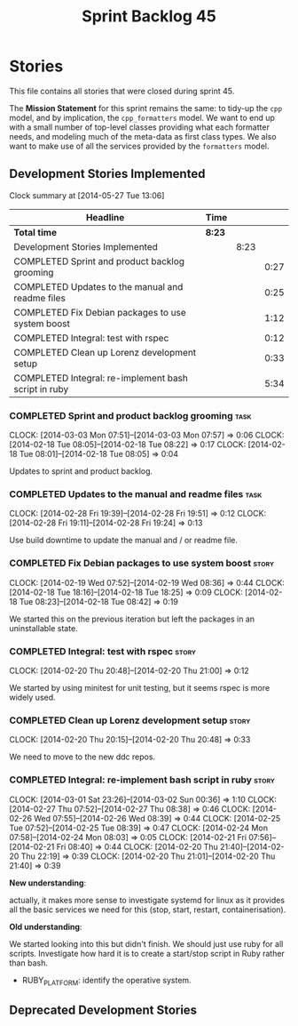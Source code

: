 #+title: Sprint Backlog 45
#+options: date:nil toc:nil author:nil num:nil
#+todo: ANALYSIS IMPLEMENTATION TESTING | COMPLETED CANCELLED
#+tags: story(s) epic(e) task(t) note(n) spike(p)

* Stories

This file contains all stories that were closed during sprint 45.

The *Mission Statement* for this sprint remains the same: to tidy-up
the =cpp= model, and by implication, the =cpp_formatters= model. We
want to end up with a small number of top-level classes providing what
each formatter needs, and modeling much of the meta-data as first
class types. We also want to make use of all the services provided by
the =formatters= model.

** Development Stories Implemented

#+begin: clocktable :maxlevel 3 :scope subtree
Clock summary at [2014-05-27 Tue 13:06]

| Headline                                             | Time   |      |      |
|------------------------------------------------------+--------+------+------|
| *Total time*                                         | *8:23* |      |      |
|------------------------------------------------------+--------+------+------|
| Development Stories Implemented                      |        | 8:23 |      |
| COMPLETED Sprint and product backlog grooming        |        |      | 0:27 |
| COMPLETED Updates to the manual and readme files     |        |      | 0:25 |
| COMPLETED Fix Debian packages to use system boost    |        |      | 1:12 |
| COMPLETED Integral: test with rspec                  |        |      | 0:12 |
| COMPLETED Clean up Lorenz development setup          |        |      | 0:33 |
| COMPLETED Integral: re-implement bash script in ruby |        |      | 5:34 |
#+end:

*** COMPLETED Sprint and product backlog grooming                      :task:
    CLOSED: [2014-03-03 Mon 07:58]
    CLOCK: [2014-03-03 Mon 07:51]--[2014-03-03 Mon 07:57] =>  0:06
    CLOCK: [2014-02-18 Tue 08:05]--[2014-02-18 Tue 08:22] =>  0:17
    CLOCK: [2014-02-18 Tue 08:01]--[2014-02-18 Tue 08:05] =>  0:04

Updates to sprint and product backlog.

*** COMPLETED Updates to the manual and readme files                   :task:
    CLOSED: [2014-03-03 Mon 07:56]
    CLOCK: [2014-02-28 Fri 19:39]--[2014-02-28 Fri 19:51] =>  0:12
    CLOCK: [2014-02-28 Fri 19:11]--[2014-02-28 Fri 19:24] =>  0:13

Use build downtime to update the manual and / or readme file.

*** COMPLETED Fix Debian packages to use system boost                 :story:
    CLOSED: [2014-02-19 Wed 09:52]
    CLOCK: [2014-02-19 Wed 07:52]--[2014-02-19 Wed 08:36] =>  0:44
    CLOCK: [2014-02-18 Tue 18:16]--[2014-02-18 Tue 18:25] =>  0:09
    CLOCK: [2014-02-18 Tue 08:23]--[2014-02-18 Tue 08:42] =>  0:19

We started this on the previous iteration but left the packages in an
uninstallable state.

*** COMPLETED Integral: test with rspec                               :story:
    CLOSED: [2014-02-21 Fri 07:56]
    CLOCK: [2014-02-20 Thu 20:48]--[2014-02-20 Thu 21:00] =>  0:12

We started by using minitest for unit testing, but it seems rspec is
more widely used.

*** COMPLETED Clean up Lorenz development setup                       :story:
    CLOSED: [2014-03-03 Mon 07:54]
    CLOCK: [2014-02-20 Thu 20:15]--[2014-02-20 Thu 20:48] =>  0:33

We need to move to the new ddc repos.

*** COMPLETED Integral: re-implement bash script in ruby              :story:
    CLOSED: [2014-03-03 Mon 07:54]
    CLOCK: [2014-03-01 Sat 23:26]--[2014-03-02 Sun 00:36] =>  1:10
    CLOCK: [2014-02-27 Thu 07:52]--[2014-02-27 Thu 08:38] =>  0:46
    CLOCK: [2014-02-26 Wed 07:55]--[2014-02-26 Wed 08:39] =>  0:44
    CLOCK: [2014-02-25 Tue 07:52]--[2014-02-25 Tue 08:39] =>  0:47
    CLOCK: [2014-02-24 Mon 07:58]--[2014-02-24 Mon 08:03] =>  0:05
    CLOCK: [2014-02-21 Fri 07:56]--[2014-02-21 Fri 08:40] =>  0:44
    CLOCK: [2014-02-20 Thu 21:40]--[2014-02-20 Thu 22:19] =>  0:39
    CLOCK: [2014-02-20 Thu 21:01]--[2014-02-20 Thu 21:40] =>  0:39

*New understanding*:

actually, it makes more sense to investigate
systemd for linux as it provides all the basic services we need for
this (stop, start, restart, containerisation).

*Old understanding*:

We started looking into this but didn't finish. We should just use
ruby for all scripts. Investigate how hard it is to create a
start/stop script in Ruby rather than bash.

- RUBY_PLATFORM: identify the operative system.

** Deprecated Development Stories
